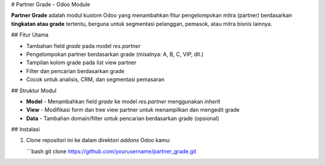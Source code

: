 # Partner Grade - Odoo Module

**Partner Grade** adalah modul kustom Odoo yang menambahkan fitur pengelompokan mitra (partner) berdasarkan **tingkatan atau grade** tertentu, berguna untuk segmentasi pelanggan, pemasok, atau mitra bisnis lainnya.

## Fitur Utama

- Tambahan field `grade` pada model `res.partner`
- Pengelompokan partner berdasarkan grade (misalnya: A, B, C, VIP, dll.)
- Tampilan kolom grade pada list view partner
- Filter dan pencarian berdasarkan grade
- Cocok untuk analisis, CRM, dan segmentasi pemasaran

## Struktur Modul

- **Model**
  - Menambahkan field `grade` ke model `res.partner` menggunakan `inherit`
- **View**
  - Modifikasi form dan tree view partner untuk menampilkan dan mengedit grade
- **Data**
  - Tambahan domain/filter untuk pencarian berdasarkan grade (opsional)

## Instalasi

1. Clone repositori ini ke dalam direktori `addons` Odoo kamu:

   ```bash
   git clone https://github.com/yourusername/partner_grade.git
